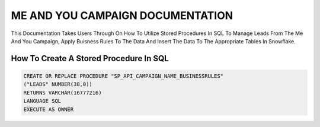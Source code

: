ME AND YOU CAMPAIGN DOCUMENTATION
===================================

This Documentation Takes Users Through On How To Utilize Stored Procedures In SQL To Manage Leads From The Me And You Campaign, Apply Buisness Rules To
The Data And Insert The Data To The Appropriate Tables In Snowflake. 


How To Create A Stored Procedure In SQL
---------------------------------------

.. code-block::
   
     CREATE OR REPLACE PROCEDURE "SP_API_CAMPAIGN_NAME_BUSINESSRULES"
     ("LEADS" NUMBER(38,0))
     RETURNS VARCHAR(16777216)
     LANGUAGE SQL
     EXECUTE AS OWNER


